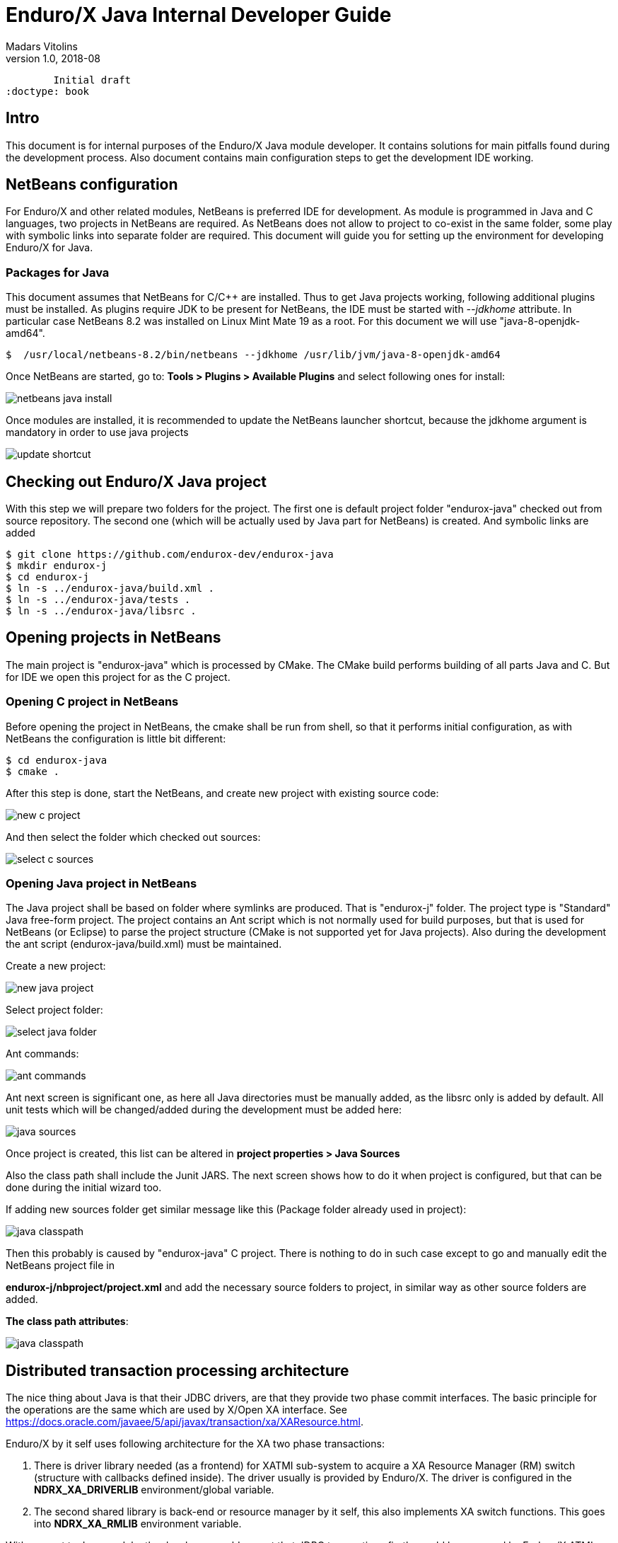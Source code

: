 Enduro/X Java Internal Developer Guide
======================================
Madars Vitolins
v1.0, 2018-08:
        Initial draft
:doctype: book

== Intro

This document is for internal purposes of the Enduro/X Java module developer.
It contains solutions for main pitfalls found during the development process.
Also document contains main configuration steps to get the development IDE
working.

== NetBeans configuration

For Enduro/X and other related modules, NetBeans is preferred IDE for development.
As module is programmed in Java and C languages, two projects in NetBeans are
required. As NetBeans does not allow to project to co-exist in the same folder,
some play with symbolic links into separate folder are required. This document
will guide you for setting up the environment for developing Enduro/X for Java.

=== Packages for Java

This document assumes that NetBeans for C/C++ are installed. Thus to get
Java projects working, following additional plugins must be installed. As
plugins require JDK to be present for NetBeans, the IDE must be started with
'--jdkhome' attribute. In particular case NetBeans 8.2 was installed on Linux Mint
Mate 19 as a root. For this document we will use "java-8-openjdk-amd64".

--------------------------------------------------------------------------------

$  /usr/local/netbeans-8.2/bin/netbeans --jdkhome /usr/lib/jvm/java-8-openjdk-amd64

--------------------------------------------------------------------------------

Once NetBeans are started, go to: *Tools > Plugins > Available Plugins* and select
following ones for install:

image:images/netbeans_java_install.png[caption="Figure 1: ", title="NetBeans Java Plugin Install"]

Once modules are installed, it is recommended to update the NetBeans launcher 
shortcut, because the jdkhome argument is mandatory in order to use java projects

image:images/update_shortcut.png[caption="Figure 2: ", title="NetBeans Shortcut update"]

== Checking out Enduro/X Java project

With this step we will prepare two folders for the project. The first one is
default project folder "endurox-java" checked out from source repository. The
second one (which will be actually used by Java part for NetBeans) is created.
And symbolic links are added

--------------------------------------------------------------------------------

$ git clone https://github.com/endurox-dev/endurox-java
$ mkdir endurox-j
$ cd endurox-j
$ ln -s ../endurox-java/build.xml .
$ ln -s ../endurox-java/tests .
$ ln -s ../endurox-java/libsrc .

--------------------------------------------------------------------------------

== Opening projects in NetBeans

The main project is "endurox-java" which is processed by CMake. The CMake build
performs building of all parts Java and C. But for IDE we open this project for
as the C project.

=== Opening C project in NetBeans
Before opening the project in NetBeans, the cmake shall be run from shell, so
that it performs initial configuration, as with NetBeans the configuration
is little bit different:

--------------------------------------------------------------------------------

$ cd endurox-java
$ cmake .

--------------------------------------------------------------------------------

After this step is done, start the NetBeans, and create new project with existing
source code:

image:images/new_c_project.png[caption="Figure 3: ", title="New C Project"]

And then select the folder which checked out sources:

image:images/select_c_sources.png[caption="Figure 4: ", title="Select sources"]

=== Opening Java project in NetBeans

The Java project shall be based on folder where symlinks are produced. That is
"endurox-j" folder. The project type is "Standard" Java free-form project. The
project contains an Ant script which is not normally used for build purposes, but
that is used for NetBeans (or Eclipse) to parse the project structure (CMake
is not supported yet for Java projects). Also during the development the
ant script (endurox-java/build.xml) must be maintained.

Create a new project:

image:images/new_java_project.png[caption="Figure 5: ", title="New Java Project"]


Select project folder:

image:images/select_java_folder.png[caption="Figure 5: ", title="Select Java folder"]

Ant commands:

image:images/ant_commands.png[caption="Figure 6: ", title="Ant commands"]

Ant next screen is significant one, as here all Java directories must be manually
added, as the libsrc only is added by default. All unit tests which will be
changed/added during the development must be added here:

image:images/java_sources.png[caption="Figure 7: ", title="Java sources"]

Once project is created, this list can be altered in 
*project properties > Java Sources*

Also the class path shall include the Junit JARS. The next screen shows how
to do it when project is configured, but that can be done during the initial
wizard too.

If adding new sources folder get similar message like this 
(Package folder already used in project):

image:images/java_classpath.png[caption="Figure 8: ", title="Java source error"]

Then this probably is caused by "endurox-java" C project. There is nothing to
do in such case except to go and manually edit the NetBeans project file in

*endurox-j/nbproject/project.xml* and add the necessary source folders to project,
in similar way as other source folders are added.


*The class path attributes*:

image:images/java_classpath.png[caption="Figure 9: ", title="Java class path"]

== Distributed transaction processing architecture

The nice thing about Java is that their JDBC drivers, are that they provide
two phase commit interfaces. The basic principle for the operations are the
same which are used by X/Open XA interface. See 
https://docs.oracle.com/javaee/5/api/javax/transaction/xa/XAResource.html.

Enduro/X by it self uses following architecture for the XA two phase transactions:

1. There is driver library needed (as a frontend) for XATMI sub-system to
acquire a XA Resource Manager (RM) switch (structure with callbacks defined
inside). The driver usually is provided by Enduro/X. The driver is configured
in the *NDRX_XA_DRIVERLIB* environment/global variable.

2. The second shared library is back-end or resource manager by it self, this
also implements XA switch functions. This goes into *NDRX_XA_RMLIB* environment
variable.

With respect to Java module, the developer would expect that JDBC transactions
firstly would be managed by Enduro/X ATMI Context, as it provides tpbegin(),
tpcommit(), etc. methods. This would mean, that if developer opens the database
connection and would expect to start working with DB, some handler needs to
registered with given ATMI context, so that XATMI sub-system could manage the
state of the given connection.

Also here raises the question, how long the object is able to work with given
DB connection? Is the session open or not? As the transaction is not associated
with the thread as in X/Open standard, but it is being associated with the 
connection object. Thus according the Oracle examples:
https://docs.oracle.com/cd/B19306_01/java.102/b14355/xadistra.htm#i1066952
once begin is issued, the connection is able to work with the database, by using
connection object:

--------------------------------------------------------------------------------
OracleXADataSource oxds1 = new OracleXADataSource();
XAConnection pc1  = oxds1.getXAConnection();
Connection conn1 = pc1.getConnection();
...
oxar1.start (xid1, XAResource.TMNOFLAGS);
>> DO JDBC WORK <<<
oxar1.end(xid1, XAResource.TMSUCCESS);
conn1.close();
pc1.close();
--------------------------------------------------------------------------------

The start/end/close etc shall be handled by RM shared library. Also the commit
actually shall be done by transaction manager (TMSRV) process and not by the
java client it self.

Thus we need following libs:

a) libndrxxajavX.so, where X is "s" - static reg, or "d" - dynamic registration.
Library is configured for java based applications. This is configured into
*NDRX_XA_DRIVERLIB*.

b) libexjdbcxa.so, JDBC XA interface which would perform the JNI calls. This
would be configured into *NDRX_XA_RMLIB*. And would go for java app and *tmsrv*.

c) As *tmsrv* does not know anything about java, we need a different 
*NDRX_XA_DRIVERLIB* here, as it needs to start embedded java process and
should configure the environment for the "libexjdbcxa.so".

As from JNI side to work probably with java env following data is required:

- ptr to JNIEnv 

- ptr to XAConnection as from this we want to manage the transaction.


Thus we need to store somewhere when running at C side all the above data.
Question is only where, because our calls can be done in two ways:

1. Directly from Java in case of normal java Ops

2. Directly from C, when TMSRV will be running. Here question, is about shared
java env and ATMI context.

To solve above problem, the requirement from "libexjdbcxa.so" would be that
current thread is associated with ATMI TLS data where the above pointers are
stored. It could be some kind of structure and ATMI tls specific pointer.

For "libexjdbcxa.so" we would like to avoid any jar dependencies, except
the actual JDBC driver. Thus one way would be to compile these resources
in similar way as done with "exjld" binary linker.


:numbered!:

[bibliography]
Additional documentation 
------------------------
This section lists additional related documents.

[bibliography]
.Internet resources
- [[[ATMI-API]]] http://docs.oracle.com/cd/E13203_01/tuxedo/tux71/html/pgint6.htm
- [[[FML-API]]] http://docs.oracle.com/cd/E13203_01/tuxedo/tux91/fml/index.htm

[glossary]
Glossary
--------
This section lists

[glossary]
ATMI::
  Application Transaction Monitor Interface

UBF::
  Unified Buffer Format it is similar API as Tuxedo's FML


////////////////////////////////////////////////////////////////
The index is normally left completely empty, it's contents being
generated automatically by the DocBook toolchain.
////////////////////////////////////////////////////////////////
